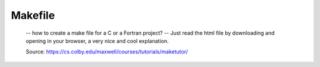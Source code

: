 Makefile
---------- 
    
    -- how to create a make file for a C or a Fortran project?
    -- Just read the html file by downloading and opening in your browser, a very nice and cool explanation.
    
    Source: https://cs.colby.edu/maxwell/courses/tutorials/maketutor/
    
